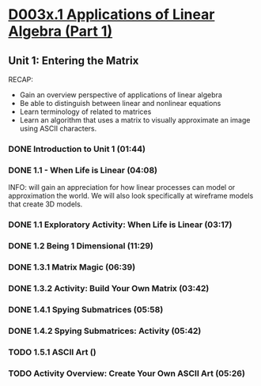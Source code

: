 ﻿* [[https://courses.edx.org/courses/DavidsonX/D003x.1/1T2015/courseware/658085dbe8d24fd3a7c334d77a76dfc0/b6f960db8b5746b3b330cbcf584b1f4e/][D003x.1 Applications of Linear Algebra (Part 1)]]

** Unit 1: Entering the Matrix
   RECAP:
        -  Gain an overview perspective of applications of linear algebra
        -  Be able to distinguish between linear and nonlinear equations
        -  Learn terminology of related to matrices
        -  Learn an algorithm that uses a matrix to visually approximate
           an image using ASCII characters.

*** DONE Introduction to Unit 1 (01:44)
    CLOSED: [2015-02-24 Tue 06:40]
*** DONE 1.1 - When Life is Linear  (04:08)
    CLOSED: [2015-02-28 Sat 05:35]
    INFO: will gain an appreciation for how linear processes can model 
          or approximation the world.  We will also look specifically 
          at wireframe models that create 3D models.
*** DONE 1.1 Exploratory Activity: When Life is Linear (03:17)
    CLOSED: [2015-02-28 Sat 05:44]

*** DONE 1.2 Being 1 Dimensional (11:29)
    CLOSED: [2015-02-28 Sat 05:54]
*** DONE 1.3.1 Matrix Magic (06:39)
    CLOSED: [2015-03-02 Mon 07:48]
*** DONE 1.3.2 Activity: Build Your Own Matrix (03:42)
    CLOSED: [2015-03-02 Mon 07:53]
*** DONE 1.4.1 Spying Submatrices (05:58)
    CLOSED: [2015-03-03 Tue 07:03] SCHEDULED: <2015-03-03 Tue>
*** DONE 1.4.2 Spying Submatrices: Activity (05:42)
    CLOSED: [2015-03-03 Tue 06:53] SCHEDULED: <2015-03-03 Tue>
*** TODO 1.5.1 ASCII Art ()
    SCHEDULED: <2015-03-04 Wed>

*** TODO Activity Overview: Create Your Own ASCII Art (05:26)
    SCHEDULED: <2015-03-04 Wed>
